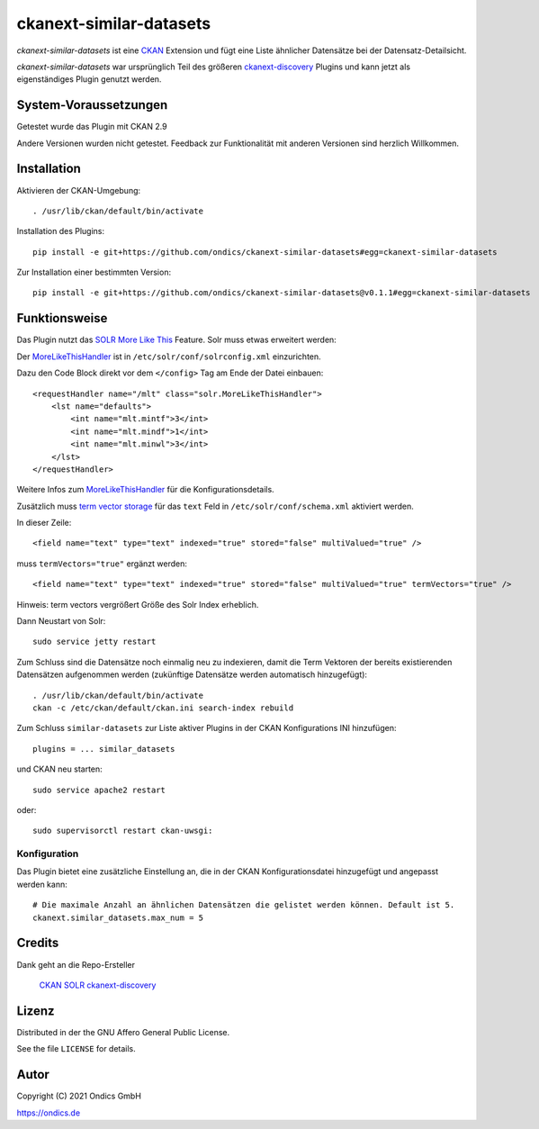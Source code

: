 ckanext-similar-datasets
#################

*ckanext-similar-datasets* ist eine CKAN_ Extension und fügt eine Liste ähnlicher Datensätze bei der Datensatz-Detailsicht. 

*ckanext-similar-datasets* war ursprünglich Teil des größeren ckanext-discovery_ Plugins und kann jetzt als eigenständiges Plugin genutzt werden.

.. image:: doc/similar_datasets.png
    :alt: Screenshot of the similar_datasets plugin

System-Voraussetzungen
======================

Getestet wurde das Plugin mit CKAN 2.9

Andere Versionen wurden nicht getestet. Feedback zur Funktionalität mit anderen Versionen sind herzlich Willkommen.

Installation
============

Aktivieren der CKAN-Umgebung::

    . /usr/lib/ckan/default/bin/activate

Installation des Plugins::

    pip install -e git+https://github.com/ondics/ckanext-similar-datasets#egg=ckanext-similar-datasets

Zur Installation einer bestimmten Version::

    pip install -e git+https://github.com/ondics/ckanext-similar-datasets@v0.1.1#egg=ckanext-similar-datasets

Funktionsweise
==============

Das Plugin nutzt das SOLR_ `More Like This`_ Feature. Solr muss etwas erweitert werden: 

Der MoreLikeThisHandler_ ist in  ``/etc/solr/conf/solrconfig.xml`` einzurichten.

Dazu den Code Block  direkt vor dem ``</config>`` Tag am Ende der Datei einbauen::

    <requestHandler name="/mlt" class="solr.MoreLikeThisHandler">
        <lst name="defaults">
            <int name="mlt.mintf">3</int>
            <int name="mlt.mindf">1</int>
            <int name="mlt.minwl">3</int>
        </lst>
    </requestHandler>

Weitere Infos zum MoreLikeThisHandler_ für die Konfigurationsdetails.

Zusätzlich muss `term vector storage`_ für das ``text`` Feld in ``/etc/solr/conf/schema.xml`` aktiviert werden. 

In dieser Zeile::

    <field name="text" type="text" indexed="true" stored="false" multiValued="true" />

muss ``termVectors="true"`` ergänzt werden::

    <field name="text" type="text" indexed="true" stored="false" multiValued="true" termVectors="true" />

Hinweis: term vectors vergrößert Größe des Solr Index erheblich.

Dann Neustart von Solr::

    sudo service jetty restart

Zum Schluss sind die Datensätze noch einmalig neu zu indexieren, damit die Term Vektoren der bereits existierenden Datensätzen aufgenommen werden (zukünftige Datensätze werden automatisch hinzugefügt)::

    . /usr/lib/ckan/default/bin/activate
    ckan -c /etc/ckan/default/ckan.ini search-index rebuild

Zum Schluss ``similar-datasets`` zur Liste aktiver Plugins in der CKAN Konfigurations INI hinzufügen::
    
    plugins = ... similar_datasets

und  CKAN neu starten::

    sudo service apache2 restart

oder::

    sudo supervisorctl restart ckan-uwsgi:


Konfiguration
-------------
Das Plugin bietet eine zusätzliche Einstellung an, die in der CKAN Konfigurationsdatei hinzugefügt und angepasst werden kann::

    # Die maximale Anzahl an ähnlichen Datensätzen die gelistet werden können. Default ist 5.
    ckanext.similar_datasets.max_num = 5
    
Credits
=======

Dank geht an die Repo-Ersteller

    CKAN_
    SOLR_
    ckanext-discovery_
    

Lizenz
=======

Distributed in der the GNU Affero General Public License. 

See the file ``LICENSE`` for details.

Autor
=====

Copyright (C) 2021 Ondics GmbH

https://ondics.de



.. _CKAN: https://ckan.org
.. _SOLR: https://solr.apache.org/
.. _configuration INI: https://docs.ckan.org/en/latest/maintaining/configuration.html#ckan-configuration-file
.. _package_search: https://docs.ckan.org/en/latest/api/index.html#ckan.logic.action.get.package_search
.. _More Like This: https://cwiki.apache.org/confluence/display/solr/MoreLikeThis
.. _MoreLikeThisHandler: https://cwiki.apache.org/confluence/display/solr/MoreLikeThis#MoreLikeThis-ParametersfortheMoreLikeThisHandler
.. _term vector storage: https://cwiki.apache.org/confluence/display/solr/Field+Type+Definitions+and+Properties#FieldTypeDefinitionsandProperties-FieldDefaultProperties
.. _template snippet: http://docs.ckan.org/en/latest/theming/templates.html#snippets
.. _ckanext-discovery: https://github.com/stadt-karlsruhe/ckanext-discovery
